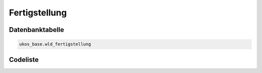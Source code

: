 .. index:: Fertigstellung

Fertigstellung
==============

.. _fertigstellung_datenbanktabelle:

Datenbanktabelle
----------------

.. code-block:: postgresql

   ukos_base.wld_fertigstellung

.. _fertigstellung_codeliste:

Codeliste
---------

.. sqltable::
   :class: codeliste

   SELECT
    id AS "UUID",
    kurztext AS "Code",
    langtext AS "Bezeichnung"
     FROM ukos_base.wld_fertigstellung
      WHERE id != '00000000-0000-0000-0000-000000000000'
      AND gueltig_bis = '2100-01-01 02:00:00+01'::timestamp with time zone
